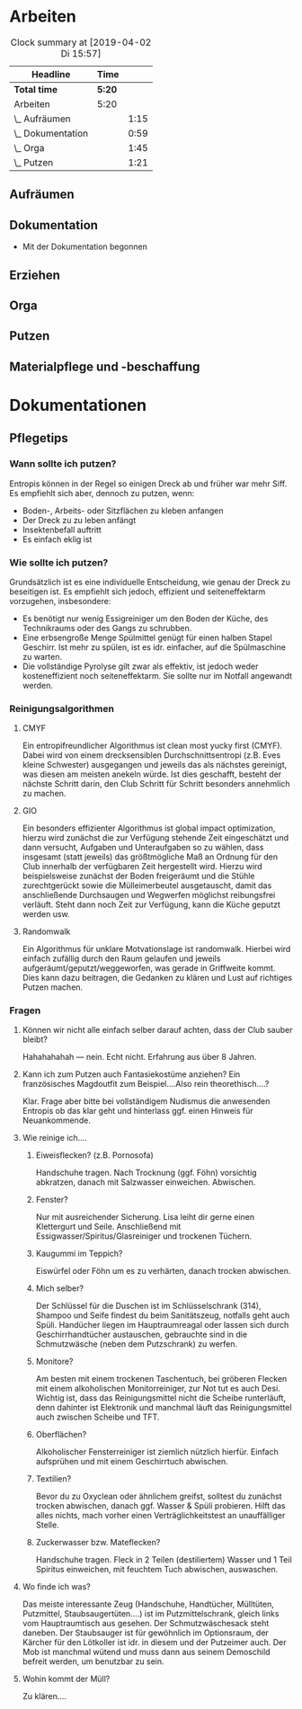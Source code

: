 * Arbeiten
#+BEGIN: clocktable :scope file :maxlevel 2
#+CAPTION: Clock summary at [2019-04-02 Di 15:57]
| Headline          | Time   |      |
|-------------------+--------+------|
| *Total time*      | *5:20* |      |
|-------------------+--------+------|
| Arbeiten          | 5:20   |      |
| \_  Aufräumen     |        | 1:15 |
| \_  Dokumentation |        | 0:59 |
| \_  Orga          |        | 1:45 |
| \_  Putzen        |        | 1:21 |
#+END:


** Aufräumen
   :LOGBOOK:
   CLOCK: [2019-04-01 Mo 09:00]--[2019-04-01 Mo 10:15] =>  0:00
   :END:
** Dokumentation
   :LOGBOOK:
   CLOCK: [2019-04-01 Mo 14:14]--[2019-04-01 Mo 15:13] =>  0:59
   :END:
- Mit der Dokumentation begonnen

** Erziehen
** Orga
   :LOGBOOK:
   CLOCK: [2019-04-01 Mo 11:00]--[2019-04-01 Mo 12:45] =>  0:00
   :END:
** Putzen
   :LOGBOOK:
   CLOCK: [2019-04-02 Di 14:35]--[2019-04-02 Di 15:56] =>  0:00
   :END:
** Materialpflege und -beschaffung
* Dokumentationen 
** Pflegetips
*** Wann sollte ich putzen?
Entropis können in der Regel so einigen Dreck ab und früher war mehr
 Siff. Es empfiehlt sich aber, dennoch zu putzen, wenn:

- Boden-, Arbeits- oder Sitzflächen zu kleben anfangen
- Der Dreck zu zu leben anfängt
- Insektenbefall auftritt
- Es einfach eklig ist

*** Wie sollte ich putzen?
Grundsätzlich ist es eine individuelle Entscheidung, wie genau der
Dreck zu beseitigen ist. Es empfiehlt sich jedoch, effizient und
seiteneffektarm vorzugehen, insbesondere:

- Es benötigt nur wenig Essigreiniger um den Boden der Küche, des
  Technikraums oder des Gangs zu schrubben.
- Eine erbsengroße Menge Spülmittel genügt für einen halben Stapel
  Geschirr. Ist mehr zu spülen, ist es idr. einfacher, auf die
  Spülmaschine zu warten.
- Die vollständige Pyrolyse gilt zwar als effektiv, ist jedoch weder
  kosteneffizient noch seiteneffektarm. Sie sollte nur im Notfall
  angewandt werden.

*** Reinigungsalgorithmen
**** CMYF
Ein entropifreundlicher Algorithmus ist clean most yucky first
(CMYF). Dabei wird von einem drecksensiblen Durchschnittsentropi
(z.B. Eves kleine Schwester) ausgegangen und jeweils das als nächstes
gereinigt, was diesen am meisten anekeln würde. Ist dies geschafft,
besteht der nächste Schritt darin, den Club Schritt für Schritt
besonders annehmlich zu machen.

**** GIO
Ein besonders effizienter Algorithmus ist global impact optimization,
hierzu wird zunächst die zur Verfügung stehende Zeit eingeschätzt und
dann versucht, Aufgaben und Unteraufgaben so zu wählen, dass insgesamt
(statt jeweils) das größtmögliche Maß an Ordnung für den Club
innerhalb der verfügbaren Zeit hergestellt wird. Hierzu wird
beispielsweise zunächst der Boden freigeräumt und die Stühle
zurechtgerückt sowie die Mülleimerbeutel ausgetauscht, damit das
anschließende Durchsaugen und Wegwerfen möglichst reibungsfrei
verläuft. Steht dann noch Zeit zur Verfügung, kann die Küche geputzt
werden usw.

**** Randomwalk
Ein Algorithmus für unklare Motvationslage ist randomwalk. Hierbei
wird einfach zufällig durch den Raum gelaufen und jeweils
aufgeräumt/geputzt/weggeworfen, was gerade in Griffweite kommt. Dies
kann dazu beitragen, die Gedanken zu klären und Lust auf richtiges
Putzen machen.

*** Fragen
**** Können wir nicht alle einfach selber darauf achten, dass der Club sauber bleibt?
Hahahahahah --- nein. Echt nicht. Erfahrung aus über 8 Jahren.

**** Kann ich zum Putzen auch Fantasiekostüme anziehen? Ein französisches Magdoutfit zum Beispiel....Also rein theorethisch....?
Klar. Frage aber bitte bei vollständigem Nudismus die anwesenden
Entropis ob das klar geht und hinterlass ggf. einen Hinweis für
Neuankommende.

**** Wie reinige ich....
***** Eiweisflecken? (z.B. Pornosofa)
Handschuhe tragen. Nach Trocknung (ggf. Föhn) vorsichtig abkratzen,
danach mit Salzwasser einweichen. Abwischen.
***** Fenster?
Nur mit ausreichender Sicherung. Lisa leiht dir gerne einen
Klettergurt und Seile. Anschließend mit
Essigwasser/Spiritus/Glasreiniger und trockenen Tüchern.
***** Kaugummi im Teppich?
Eiswürfel oder Föhn um es zu verhärten, danach trocken abwischen.

***** Mich selber?
Der Schlüssel für die Duschen ist im Schlüsselschrank (314), Shampoo
und Seife findest du beim Sanitätszeug, notfalls geht auch
Spüli. Handücher liegen im Hauptraumreagal oder lassen sich durch
Geschirrhandtücher austauschen, gebrauchte sind in die Schmutzwäsche
(neben dem Putzschrank) zu werfen.
***** Monitore?
Am besten mit einem trockenen Taschentuch, bei gröberen Flecken mit
einem alkoholischen Monitorreiniger, zur Not tut es auch Desi. Wichtig
ist, dass das Reinigungsmittel nicht die Scheibe runterläuft, denn
dahinter ist Elektronik und manchmal läuft das Reinigungsmittel auch
zwischen Scheibe und TFT.
***** Oberflächen?
Alkoholischer Fensterreiniger ist ziemlich nützlich hierfür. Einfach
aufsprühen und mit einem Geschirrtuch abwischen.

***** Textilien?
Bevor du zu Oxyclean oder ähnlichem greifst, solltest du zunächst
trocken abwischen, danach ggf. Wasser & Spüli probieren. Hilft das
alles nichts, mach vorher einen Verträglichkeitstest an unauffälliger
Stelle.

***** Zuckerwasser bzw. Mateflecken?
Handschuhe tragen. Fleck in 2 Teilen (destiliertem) Wasser und 1 Teil
Spiritus einweichen, mit feuchtem Tuch abwischen, auswaschen.

**** Wo finde ich was?
Das meiste interessante Zeug (Handschuhe, Handtücher, Mülltüten,
Putzmittel, Staubsaugertüten....) ist im Putzmittelschrank, gleich
links vom Hauptraumtisch aus gesehen. Der Schmutzwäschesack steht
daneben. Der Staubsauger ist für gewöhnlich im Optionsraum, der
Kärcher für den Lötkoller ist idr. in diesem und der Putzeimer
auch. Der Mob ist manchmal wütend und muss dann aus seinem Demoschild
befreit werden, um benutzbar zu sein.


**** Wohin kommt der Müll?
Zu klären....
